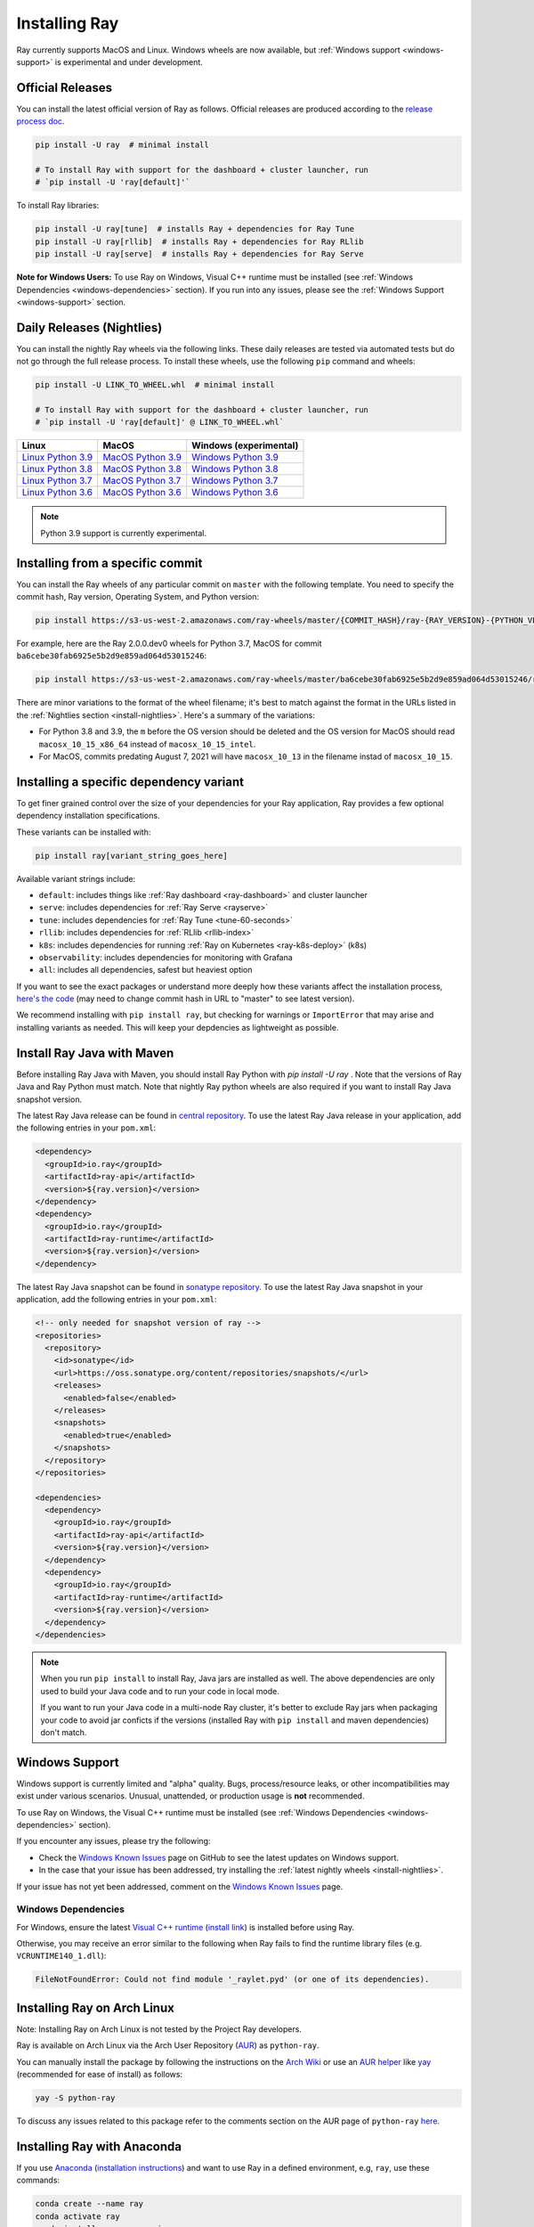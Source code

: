 .. _installation:

Installing Ray
==============

Ray currently supports MacOS and Linux.
Windows wheels are now available, but :ref:`Windows support <windows-support>` is experimental and under development.

Official Releases
-----------------

You can install the latest official version of Ray as follows. Official releases are produced according to the `release process doc <https://github.com/ray-project/ray/blob/master/release/RELEASE_PROCESS.rst>`__.

.. code-block:: bash

  pip install -U ray  # minimal install

  # To install Ray with support for the dashboard + cluster launcher, run
  # `pip install -U 'ray[default]'`

To install Ray libraries:

.. code-block:: bash

  pip install -U ray[tune]  # installs Ray + dependencies for Ray Tune
  pip install -U ray[rllib]  # installs Ray + dependencies for Ray RLlib
  pip install -U ray[serve]  # installs Ray + dependencies for Ray Serve


**Note for Windows Users:** To use Ray on Windows, Visual C++ runtime must be installed (see :ref:`Windows Dependencies <windows-dependencies>` section). If you run into any issues, please see the :ref:`Windows Support <windows-support>` section.

.. _install-nightlies:

Daily Releases (Nightlies)
--------------------------

You can install the nightly Ray wheels via the following links. These daily releases are tested via automated tests but do not go through the full release process. To install these wheels, use the following ``pip`` command and wheels:

.. code-block:: bash

  pip install -U LINK_TO_WHEEL.whl  # minimal install

  # To install Ray with support for the dashboard + cluster launcher, run
  # `pip install -U 'ray[default]' @ LINK_TO_WHEEL.whl`


===================  ===================  ======================
       Linux                MacOS         Windows (experimental)
===================  ===================  ======================
`Linux Python 3.9`_  `MacOS Python 3.9`_  `Windows Python 3.9`_
`Linux Python 3.8`_  `MacOS Python 3.8`_  `Windows Python 3.8`_
`Linux Python 3.7`_  `MacOS Python 3.7`_  `Windows Python 3.7`_
`Linux Python 3.6`_  `MacOS Python 3.6`_  `Windows Python 3.6`_
===================  ===================  ======================

.. note::

  Python 3.9 support is currently experimental.

.. _`Linux Python 3.9`: https://s3-us-west-2.amazonaws.com/ray-wheels/latest/ray-2.0.0.dev0-cp39-cp39-manylinux2014_x86_64.whl
.. _`Linux Python 3.8`: https://s3-us-west-2.amazonaws.com/ray-wheels/latest/ray-2.0.0.dev0-cp38-cp38-manylinux2014_x86_64.whl
.. _`Linux Python 3.7`: https://s3-us-west-2.amazonaws.com/ray-wheels/latest/ray-2.0.0.dev0-cp37-cp37m-manylinux2014_x86_64.whl
.. _`Linux Python 3.6`: https://s3-us-west-2.amazonaws.com/ray-wheels/latest/ray-2.0.0.dev0-cp36-cp36m-manylinux2014_x86_64.whl

.. _`MacOS Python 3.9`: https://s3-us-west-2.amazonaws.com/ray-wheels/latest/ray-2.0.0.dev0-cp39-cp39-macosx_10_15_x86_64.whl
.. _`MacOS Python 3.8`: https://s3-us-west-2.amazonaws.com/ray-wheels/latest/ray-2.0.0.dev0-cp38-cp38-macosx_10_15_x86_64.whl
.. _`MacOS Python 3.7`: https://s3-us-west-2.amazonaws.com/ray-wheels/latest/ray-2.0.0.dev0-cp37-cp37m-macosx_10_15_intel.whl
.. _`MacOS Python 3.6`: https://s3-us-west-2.amazonaws.com/ray-wheels/latest/ray-2.0.0.dev0-cp36-cp36m-macosx_10_15_intel.whl

.. _`Windows Python 3.9`: https://s3-us-west-2.amazonaws.com/ray-wheels/latest/ray-2.0.0.dev0-cp39-cp39-win_amd64.whl
.. _`Windows Python 3.8`: https://s3-us-west-2.amazonaws.com/ray-wheels/latest/ray-2.0.0.dev0-cp38-cp38-win_amd64.whl
.. _`Windows Python 3.7`: https://s3-us-west-2.amazonaws.com/ray-wheels/latest/ray-2.0.0.dev0-cp37-cp37m-win_amd64.whl
.. _`Windows Python 3.6`: https://s3-us-west-2.amazonaws.com/ray-wheels/latest/ray-2.0.0.dev0-cp36-cp36m-win_amd64.whl


Installing from a specific commit
---------------------------------

You can install the Ray wheels of any particular commit on ``master`` with the following template. You need to specify the commit hash, Ray version, Operating System, and Python version:

.. code-block:: bash

    pip install https://s3-us-west-2.amazonaws.com/ray-wheels/master/{COMMIT_HASH}/ray-{RAY_VERSION}-{PYTHON_VERSION}-{PYTHON_VERSION}m-{OS_VERSION}.whl

For example, here are the Ray 2.0.0.dev0 wheels for Python 3.7, MacOS for commit ``ba6cebe30fab6925e5b2d9e859ad064d53015246``:

.. code-block:: bash

    pip install https://s3-us-west-2.amazonaws.com/ray-wheels/master/ba6cebe30fab6925e5b2d9e859ad064d53015246/ray-2.0.0.dev0-cp37-cp37m-macosx_10_15_intel.whl

There are minor variations to the format of the wheel filename; it's best to match against the format in the URLs listed in the :ref:`Nightlies section <install-nightlies>`.
Here's a summary of the variations:

* For Python 3.8 and 3.9, the ``m`` before the OS version should be deleted and the OS version for MacOS should read ``macosx_10_15_x86_64`` instead of ``macosx_10_15_intel``.

* For MacOS, commits predating August 7, 2021 will have ``macosx_10_13`` in the filename instad of ``macosx_10_15``.

.. _ray-install-java:

Installing a specific dependency variant
----------------------------------------
To get finer grained control over the size of your dependencies for your Ray application, Ray provides a few optional dependency installation specifications. 

These variants can be installed with:

.. code-block:: bash

    pip install ray[variant_string_goes_here]

Available variant strings include:

* ``default``: includes things like :ref:`Ray dashboard <ray-dashboard>` and cluster launcher
* ``serve``: includes dependencies for :ref:`Ray Serve <rayserve>`
* ``tune``: includes dependencies for :ref:`Ray Tune <tune-60-seconds>`
* ``rllib``: includes dependencies for :ref:`RLlib <rllib-index>`
* ``k8s``:  includes dependencies for running :ref:`Ray on Kubernetes <ray-k8s-deploy>` (k8s)
* ``observability``: includes dependencies for monitoring with Grafana
* ``all``: includes all dependencies, safest but heaviest option

If you want to see the exact packages or understand more deeply how these variants affect the installation process, `here's the code <https://github.com/ray-project/ray/blob/03a2c69a8a977f912694960a40e490a304c9cd62/python/setup.py#L178-L217>`__ (may need to change commit hash in URL to "master" to see latest version).

We recommend installing with ``pip install ray``, but checking for warnings or ``ImportError`` that may arise and installing variants as needed. This will keep your depdencies as lightweight as possible.

Install Ray Java with Maven
---------------------------
Before installing Ray Java with Maven, you should install Ray Python with `pip install -U ray` . Note that the versions of Ray Java and Ray Python must match.
Note that nightly Ray python wheels are also required if you want to install Ray Java snapshot version.

The latest Ray Java release can be found in `central repository <https://mvnrepository.com/artifact/io.ray>`__. To use the latest Ray Java release in your application, add the following entries in your ``pom.xml``:

.. code-block:: xml

    <dependency>
      <groupId>io.ray</groupId>
      <artifactId>ray-api</artifactId>
      <version>${ray.version}</version>
    </dependency>
    <dependency>
      <groupId>io.ray</groupId>
      <artifactId>ray-runtime</artifactId>
      <version>${ray.version}</version>
    </dependency>

The latest Ray Java snapshot can be found in `sonatype repository <https://oss.sonatype.org/#nexus-search;quick~io.ray>`__. To use the latest Ray Java snapshot in your application, add the following entries in your ``pom.xml``:

.. code-block:: xml

  <!-- only needed for snapshot version of ray -->
  <repositories>
    <repository>
      <id>sonatype</id>
      <url>https://oss.sonatype.org/content/repositories/snapshots/</url>
      <releases>
        <enabled>false</enabled>
      </releases>
      <snapshots>
        <enabled>true</enabled>
      </snapshots>
    </repository>
  </repositories>

  <dependencies>
    <dependency>
      <groupId>io.ray</groupId>
      <artifactId>ray-api</artifactId>
      <version>${ray.version}</version>
    </dependency>
    <dependency>
      <groupId>io.ray</groupId>
      <artifactId>ray-runtime</artifactId>
      <version>${ray.version}</version>
    </dependency>
  </dependencies>

.. note::

  When you run ``pip install`` to install Ray, Java jars are installed as well. The above dependencies are only used to build your Java code and to run your code in local mode.

  If you want to run your Java code in a multi-node Ray cluster, it's better to exclude Ray jars when packaging your code to avoid jar conficts if the versions (installed Ray with ``pip install`` and maven dependencies) don't match.

.. _windows-support:

Windows Support
---------------

Windows support is currently limited and "alpha" quality.
Bugs, process/resource leaks, or other incompatibilities may exist under various scenarios.
Unusual, unattended, or production usage is **not** recommended.

To use Ray on Windows, the Visual C++ runtime must be installed (see :ref:`Windows Dependencies <windows-dependencies>` section).

If you encounter any issues, please try the following:

- Check the `Windows Known Issues <https://github.com/ray-project/ray/issues/9114>`_ page on GitHub to see the latest updates on Windows support.
- In the case that your issue has been addressed, try installing the :ref:`latest nightly wheels <install-nightlies>`.

If your issue has not yet been addressed, comment on the `Windows Known Issues <https://github.com/ray-project/ray/issues/9114>`_ page.

.. _windows-dependencies:

Windows Dependencies
~~~~~~~~~~~~~~~~~~~~

For Windows, ensure the latest `Visual C++ runtime`_ (`install link`_) is installed before using Ray.

Otherwise, you may receive an error similar to the following when Ray fails to find
the runtime library files (e.g. ``VCRUNTIME140_1.dll``):

.. code-block:: bash

  FileNotFoundError: Could not find module '_raylet.pyd' (or one of its dependencies).

.. _`Visual C++ Runtime`: https://support.microsoft.com/en-us/help/2977003/the-latest-supported-visual-c-downloads
.. _`install link`: https://aka.ms/vs/16/release/vc_redist.x64.exe


Installing Ray on Arch Linux
----------------------------

Note: Installing Ray on Arch Linux is not tested by the Project Ray developers.

Ray is available on Arch Linux via the Arch User Repository (`AUR`_) as
``python-ray``.

You can manually install the package by following the instructions on the
`Arch Wiki`_ or use an `AUR helper`_ like `yay`_ (recommended for ease of install)
as follows:

.. code-block:: bash

  yay -S python-ray

To discuss any issues related to this package refer to the comments section
on the AUR page of ``python-ray`` `here`_.

.. _`AUR`: https://wiki.archlinux.org/index.php/Arch_User_Repository
.. _`Arch Wiki`: https://wiki.archlinux.org/index.php/Arch_User_Repository#Installing_packages
.. _`AUR helper`: https://wiki.archlinux.org/index.php/Arch_User_Repository#Installing_packages
.. _`yay`: https://aur.archlinux.org/packages/yay
.. _`here`: https://aur.archlinux.org/packages/python-ray

.. _ray_anaconda:

Installing Ray with Anaconda
----------------------------

If you use `Anaconda`_ (`installation instructions`_) and want to use Ray in a defined environment, e.g, ``ray``, use these commands:

.. code-block:: bash

  conda create --name ray
  conda activate ray
  conda install --name ray pip
  pip install ray

Use ``pip list`` to confirm that ``ray`` is installed.

.. _`Anaconda`: https://www.anaconda.com/
.. _`installation instructions`: https://docs.anaconda.com/anaconda/install/index.html




Building Ray from Source
------------------------

Installing from ``pip`` should be sufficient for most Ray users.

However, should you need to build from source, follow :ref:`these instructions for building <building-ray>` Ray.


.. _docker-images:

Docker Source Images
--------------------

Most users should pull a Docker image from the `Ray Docker Hub. <https://hub.docker.com/r/rayproject/>`_

- The ``rayproject/ray`` `image has ray and all required dependencies. It comes with anaconda and Python 3.7. <https://hub.docker.com/r/rayproject/ray>`_
- The ``rayproject/ray-ml`` `image has the above features as well as many additional libraries. <https://hub.docker.com/r/rayproject/ray-ml>`_
- The ``rayproject/base-deps`` and ``rayproject/ray-deps`` are for the linux and python dependencies respectively.

Image releases are `tagged` using the following format:


.. list-table::
   :widths: 25 50
   :header-rows: 1

   * - Tag
     - Description
   * - latest
     - The most recent Ray release.
   * - 1.x.x
     - A specific Ray release.
   * - nightly
     - The most recent Ray build (the most recent commit on Github ``master``)
   * - Git SHA
     - A specific nightly build (uses a SHA from the Github ``master``).


Each tag has `variants` that add or change functionality:

.. list-table::
   :widths: 16 40
   :header-rows: 1

   * - Variant
     - Description
   * - -gpu
     - These are based off of an NVIDIA CUDA image. They require the Nvidia Docker Runtime.
   * - -cpu
     - These are based off of an Ubuntu image.
   * - <no tag>
     - Aliases to ``-cpu`` tagged images


If you want to tweak some aspect of these images and build them locally, refer to the following script:

.. code-block:: bash

  cd ray
  ./build-docker.sh

Beyond creating the above Docker images, this script can also produce the following two images.

- The ``rayproject/development`` image has the ray source code included and is setup for development.
- The ``rayproject/examples`` image adds additional libraries for running examples.

Review images by listing them:

.. code-block:: bash

  docker images

Output should look something like the following:

.. code-block:: bash

  REPOSITORY                          TAG                 IMAGE ID            CREATED             SIZE
  rayproject/ray                      latest              7243a11ac068        2 days ago          1.11 GB
  rayproject/ray-deps                 latest              b6b39d979d73        8 days ago          996  MB
  rayproject/base-deps                latest              5606591eeab9        8 days ago          512  MB
  ubuntu                              focal               1e4467b07108        3 weeks ago         73.9 MB


Launch Ray in Docker
~~~~~~~~~~~~~~~~~~~~

Start out by launching the deployment container.

.. code-block:: bash

  docker run --shm-size=<shm-size> -t -i rayproject/ray

Replace ``<shm-size>`` with a limit appropriate for your system, for example
``512M`` or ``2G``. A good estimate for this is to use roughly 30% of your available memory (this is
what Ray uses internally for its Object Store). The ``-t`` and ``-i`` options here are required to support
interactive use of the container.

If you use a GPU version Docker image, remember to add ``--gpus all`` option. Replace ``<ray-version>`` with your target ray version in the following command:

.. code-block:: bash

  docker run --shm-size=<shm-size> -t -i --gpus all rayproject/ray:<ray-version>-gpu

**Note:** Ray requires a **large** amount of shared memory because each object
store keeps all of its objects in shared memory, so the amount of shared memory
will limit the size of the object store.

You should now see a prompt that looks something like:

.. code-block:: bash

  root@ebc78f68d100:/ray#

Test if the installation succeeded
~~~~~~~~~~~~~~~~~~~~~~~~~~~~~~~~~~

To test if the installation was successful, try running some tests. This assumes
that you've cloned the git repository.

.. code-block:: bash

  python -m pytest -v python/ray/tests/test_mini.py

Troubleshooting
---------------

If importing Ray (``python3 -c "import ray"``) in your development clone results
in this error:

.. code-block:: python

  Traceback (most recent call last):
    File "<string>", line 1, in <module>
    File ".../ray/python/ray/__init__.py", line 63, in <module>
      import ray._raylet  # noqa: E402
    File "python/ray/_raylet.pyx", line 98, in init ray._raylet
      import ray.memory_monitor as memory_monitor
    File ".../ray/python/ray/memory_monitor.py", line 9, in <module>
      import psutil  # noqa E402
    File ".../ray/python/ray/thirdparty_files/psutil/__init__.py", line 159, in <module>
      from . import _psosx as _psplatform
    File ".../ray/python/ray/thirdparty_files/psutil/_psosx.py", line 15, in <module>
      from . import _psutil_osx as cext
  ImportError: cannot import name '_psutil_osx' from partially initialized module 'psutil' (most likely due to a circular import) (.../ray/python/ray/thirdparty_files/psutil/__init__.py)

Then you should run the following commands:

.. code-block:: bash

  rm -rf python/ray/thirdparty_files/
  python3 -m pip install setproctitle
